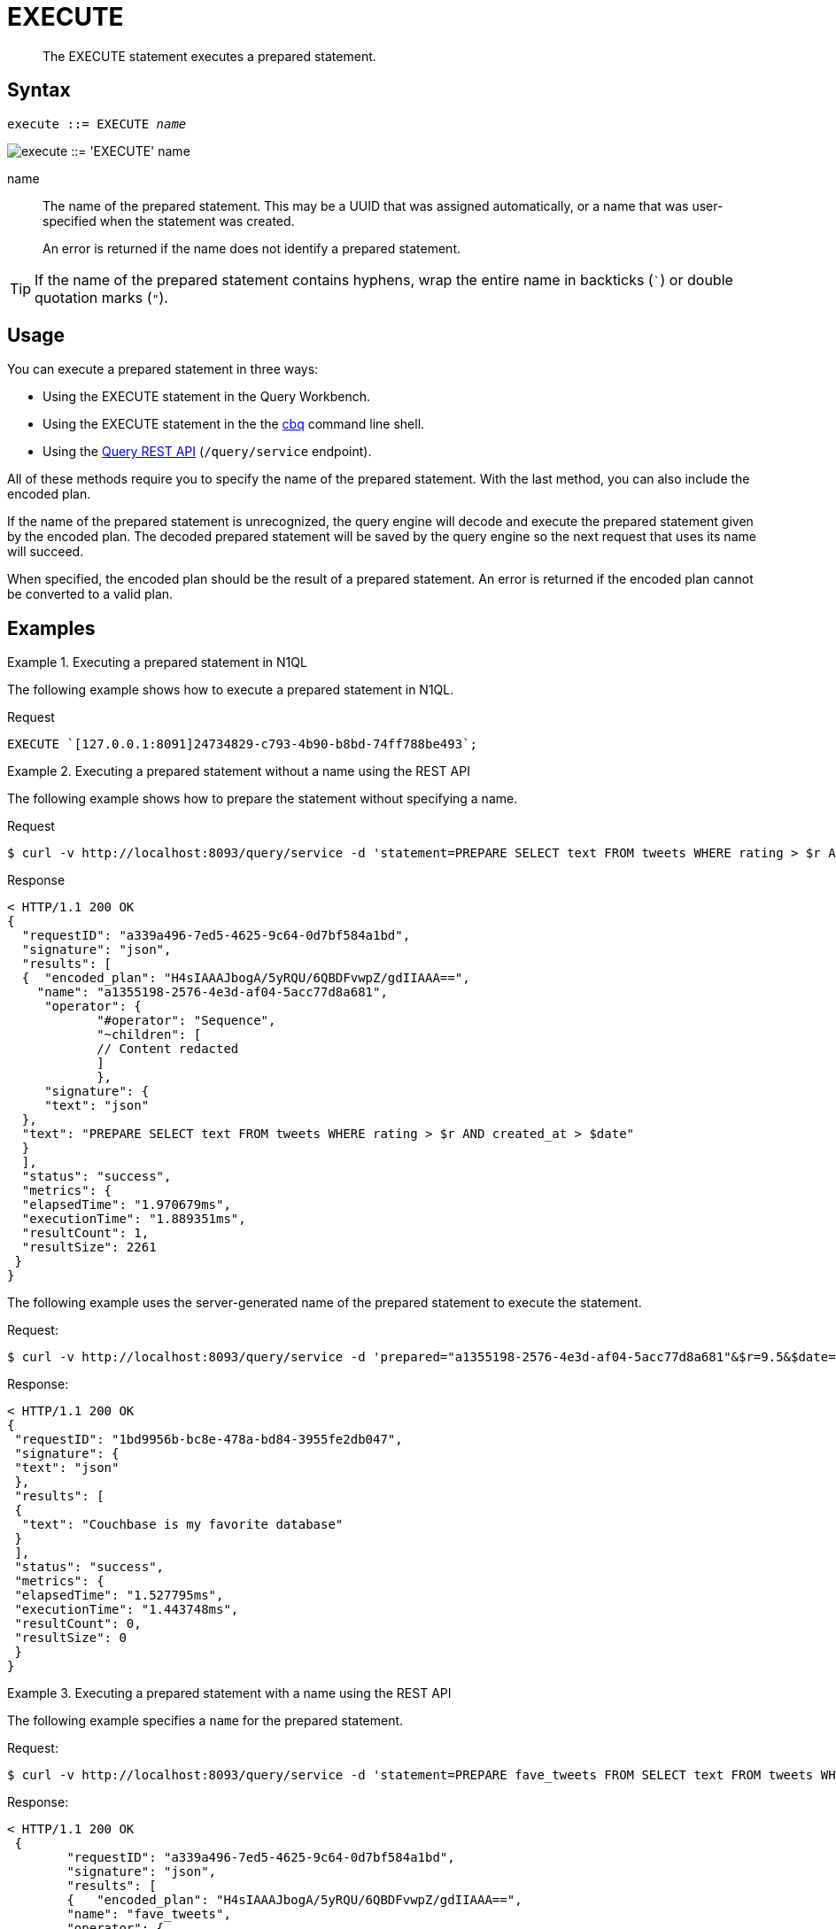 = EXECUTE
:page-topic-type: reference
:imagesdir: ../../assets/images

[abstract]
The EXECUTE statement executes a prepared statement.

== Syntax

[subs="normal"]
----
execute ::= EXECUTE _name_
----

image::n1ql-language-reference/execute.png["execute ::= 'EXECUTE' name"]

name::
The name of the prepared statement.
This may be a UUID that was assigned automatically, or a name that was user-specified when the statement was created.
+
An error is returned if the name does not identify a prepared statement.

TIP: If the name of the prepared statement contains hyphens, wrap the entire name in backticks (`{backtick}`) or double quotation marks (`"`).

== Usage

You can execute a prepared statement in three ways:

* Using the EXECUTE statement in the Query Workbench.

* Using the EXECUTE statement in the the xref:tools:cbq-shell.adoc[cbq] command line shell.

* Using the xref:n1ql:n1ql-rest-api/index.adoc[Query REST API] (`/query/service` endpoint).

All of these methods require you to specify the name of the prepared statement.
With the last method, you can also include the encoded plan.

If the name of the prepared statement is unrecognized, the query engine will decode and execute the prepared statement given by the encoded plan.
The decoded prepared statement will be saved by the query engine so the next request that uses its name will succeed.

When specified, the encoded plan should be the result of a prepared statement.
An error is returned if the encoded plan cannot be converted to a valid plan.

== Examples

.Executing a prepared statement in N1QL
====
The following example shows how to execute a prepared statement in N1QL.

.Request
[source,N1QL]
----
EXECUTE `[127.0.0.1:8091]24734829-c793-4b90-b8bd-74ff788be493`;
----
====

.Executing a prepared statement without a name using the REST API
====
The following example shows how to prepare the statement without specifying a name.

.Request
[source,shell]
----
$ curl -v http://localhost:8093/query/service -d 'statement=PREPARE SELECT text FROM tweets WHERE rating > $r AND created_at > $date'
----

.Response
[source,shell]
----
< HTTP/1.1 200 OK
{
  "requestID": "a339a496-7ed5-4625-9c64-0d7bf584a1bd",
  "signature": "json",
  "results": [
  {  "encoded_plan": "H4sIAAAJbogA/5yRQU/6QBDFvwpZ/gdIIAAA==",
    "name": "a1355198-2576-4e3d-af04-5acc77d8a681",
     "operator": {
            "#operator": "Sequence",
            "~children": [
            // Content redacted
            ]
            },
     "signature": {
     "text": "json"
  },
  "text": "PREPARE SELECT text FROM tweets WHERE rating > $r AND created_at > $date"
  }
  ],
  "status": "success",
  "metrics": {
  "elapsedTime": "1.970679ms",
  "executionTime": "1.889351ms",
  "resultCount": 1,
  "resultSize": 2261
 }
}
----

The following example uses the server-generated name of the prepared statement to execute the statement.

.Request:
[source,shell]
----
$ curl -v http://localhost:8093/query/service -d 'prepared="a1355198-2576-4e3d-af04-5acc77d8a681"&$r=9.5&$date="1-1-2014"'
----

.Response:
[source,shell]
----
< HTTP/1.1 200 OK
{
 "requestID": "1bd9956b-bc8e-478a-bd84-3955fe2db047",
 "signature": {
 "text": "json"
 },
 "results": [
 {
  "text": "Couchbase is my favorite database"
 }
 ],
 "status": "success",
 "metrics": {
 "elapsedTime": "1.527795ms",
 "executionTime": "1.443748ms",
 "resultCount": 0,
 "resultSize": 0
 }
}
----
====

.Executing a prepared statement with a name using the REST API
====
The following example specifies a [.param]`name` for the prepared statement.

.Request:
[source,shell]
----
$ curl -v http://localhost:8093/query/service -d 'statement=PREPARE fave_tweets FROM SELECT text FROM tweets WHERE rating >= $r'
----

.Response:
[source,shell]
----
< HTTP/1.1 200 OK
 {
        "requestID": "a339a496-7ed5-4625-9c64-0d7bf584a1bd",
        "signature": "json",
        "results": [
        {   "encoded_plan": "H4sIAAAJbogA/5yRQU/6QBDFvwpZ/gdIIAAA==",
        "name": "fave_tweets",
        "operator": {
        // and so on
        ...
----

The following example uses the [.param]`name` specified in the example above to run the prepared statement.

.Request:
[source,shell]
----
$ curl -v http://localhost:8093/query/service -d 'prepared="fave_tweets"&$r=9.5'
----

.Response
[source,shell]
----
< HTTP/1.1 200 OK
{
 "requestID": "1bd9956b-bc8e-478a-bd84-3955fe2db047",
 "signature": {
 "text": "json"
 },
 "results": [
 {
   "text": "Couchbase is my favorite database"
  }
  ],
 "status": "success",
 "metrics": {
 "elapsedTime": "1.527795ms",
 "executionTime": "1.443748ms",
 "resultCount": 0,
 "resultSize": 0
 }
 }
----
====

.Executing a prepared statement with the encoded plan using the REST API
====
The following example specifies a [.param]`name` for the prepared statement and the response includes an [.param]`encoded_plan`.

.Request:
[source,shell]
----
$ curl -v http://localhost:8093/query/service -d 'statement=PREPARE fave_tweets FROM SELECT text FROM tweets WHERE rating >= $r'
----

.Response
[source,shell]
----
< HTTP/1.1 200 OK
{
  "requestID": "a339a496-7ed5-4625-9c64-0d7bf584a1bd",
  "signature": "json",
  "results": [
  {   "encoded_plan": "H4sIAAAJbogA/5yRQU/6QBDFvwpZ/gdIIAAA==",
        "name": "fave_tweets",
        "operator": {
        // and so on
        ...
----

The following example uses the [.param]`name` and [.param]`encoded_plan` from the example above to run the prepared statement.

.Request
[source,shell]
----
$ curl -v http://localhost:8093/query/service -H "Content-Type: application/json" -d '{ "prepared":"fave_tweets", "encoded_plan":"H4sIAAAJbogA/5yRQU/6QBDFvwpZ/gdIIAAA==", "$r":9.5 }'
----

.Response
[source,shell]
----
< HTTP/1.1 200 OK
{
 "requestID": "1bd9956b-bc8e-478a-bd84-3955fe2db047",
 "signature": {
 "text": "json"
 },
 "results": [
  {
   "text": "Couchbase is my favorite database"
   }
   ],
  "status": "success",
  "metrics": {
  "elapsedTime": "1.527795ms",
  "executionTime": "1.443748ms",
  "resultCount": 0,
  "resultSize": 0
   }
 }
----
====

== Related

* For information on preparing a statement for execution, refer to xref:n1ql-language-reference/prepare.adoc[PREPARE].
